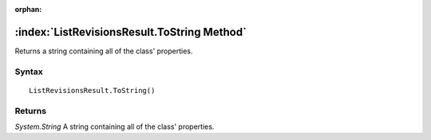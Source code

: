 :orphan:

:index:`ListRevisionsResult.ToString Method`
============================================

Returns a string containing all of the class' properties.

Syntax
------

::

	ListRevisionsResult.ToString()

Returns
-------

*System.String* A string containing all of the class' properties.
